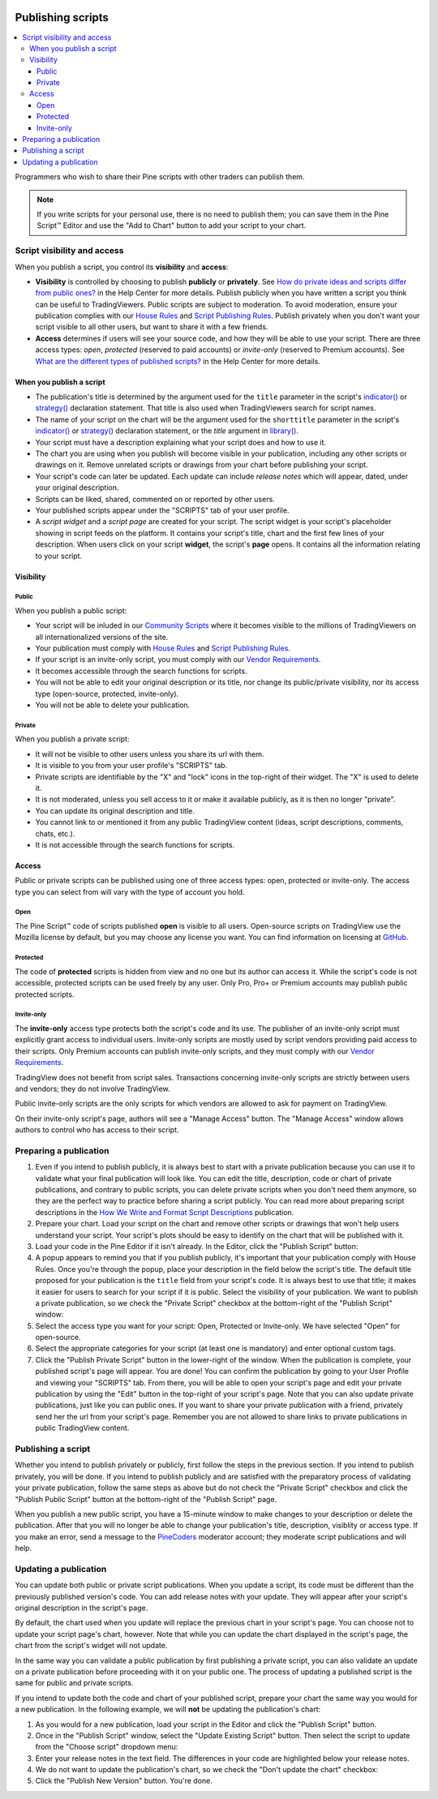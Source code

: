 .. _PagePublishing:

.. image:: /images/Pine_Script_logo_small.png
   :alt: Pine Script™
   :target: https://www.tradingview.com/pine-script-docs/en/v5/Introduction.html
   :align: right
   :width: 50
   :height: 50

Publishing scripts
==================

.. contents:: :local:
    :depth: 3

Programmers who wish to share their Pine scripts with other traders can publish them.

.. note:: If you write scripts for your personal use, there is no need to publish them; you can save them in the Pine Script™ Editor and use the "Add to Chart" button to add your script to your chart.



Script visibility and access
----------------------------

When you publish a script, you control its **visibility** and **access**:

- **Visibility** is controlled by choosing to publish **publicly** or **privately**. 
  See `How do private ideas and scripts differ from public ones? <https://www.tradingview.com/?solution=43000548335>`__ in the Help Center for more details. 
  Publish publicly when you have written a script you think can be useful to TradingViewers. Public scripts are subject to moderation. 
  To avoid moderation, ensure your publication complies with our `House Rules <https://www.tradingview.com/?solution=43000591638>`__ and 
  `Script Publishing Rules <https://www.tradingview.com/?solution=43000590599>`__. 
  Publish privately when you don't want your script visible to all other users, but want to share it with a few friends.
- **Access** determines if users will see your source code, and how they will be able to use your script. 
  There are three access types: *open*, *protected* (reserved to paid accounts) or *invite-only* (reserved to Premium accounts). 
  See `What are the different types of published scripts? <https://www.tradingview.com/?solution=43000482573>`__ in the Help Center for more details.


When you publish a script
^^^^^^^^^^^^^^^^^^^^^^^^^

- The publication's title is determined by the argument used for the ``title`` parameter in the script's 
  `indicator() <https://www.tradingview.com/pine-script-reference/v5/#fun_indicator>`__ or 
  `strategy() <https://www.tradingview.com/pine-script-reference/v5/#fun_strategy>`__ declaration statement. 
  That title is also used when TradingViewers search for script names.
- The name of your script on the chart will be the argument used for the ``shorttitle`` parameter in the script's 
  `indicator() <https://www.tradingview.com/pine-script-reference/v5/#fun_indicator>`__ or 
  `strategy() <https://www.tradingview.com/pine-script-reference/v5/#fun_strategy>`__ declaration statement,
  or the `title` argument in `library() <https://www.tradingview.com/pine-script-reference/v5/#fun_library>`__.
- Your script must have a description explaining what your script does and how to use it.
- The chart you are using when you publish will become visible in your publication, including any other scripts or drawings on it. 
  Remove unrelated scripts or drawings from your chart before publishing your script.
- Your script's code can later be updated. Each update can include *release notes* which will appear, dated, under your original description.
- Scripts can be liked, shared, commented on or reported by other users.
- Your published scripts appear under the "SCRIPTS" tab of your user profile.
- A *script widget* and a *script page* are created for your script. The script widget is your script's placeholder showing in script feeds on the platform. 
  It contains your script's title, chart and the first few lines of your description. 
  When users click on your script **widget**, the script's **page** opens. It contains all the information relating to your script.


Visibility
^^^^^^^^^^

Public
""""""

When you publish a public script:

- Your script will be inluded in our `Community Scripts <https://www.tradingview.com/scripts/>`__ 
  where it becomes visible to the millions of TradingViewers on all internationalized versions of the site.
- Your publication must comply with `House Rules <https://www.tradingview.com/?solution=43000591638>`__ 
  and `Script Publishing Rules <https://www.tradingview.com/?solution=43000590599>`__. 
- If your script is an invite-only script, you must comply with our `Vendor Requirements <https://www.tradingview.com/?solution=43000549951>`__.
- It becomes accessible through the search functions for scripts.
- You will not be able to edit your original description or its title, nor change its public/private visibility, nor its access type (open-source, protected, invite-only).
- You will not be able to delete your publication.

Private
"""""""

When you publish a private script:

- It will not be visible to other users unless you share its url with them.
- It is visible to you from your user profile's "SCRIPTS" tab.
- Private scripts are identifiable by the "X" and "lock" icons in the top-right of their widget. The "X" is used to delete it.
- It is not moderated, unless you sell access to it or make it available publicly, as it is then no longer "private".
- You can update its original description and title.
- You cannot link to or mentioned it from any public TradingView content (ideas, script descriptions, comments, chats, etc.).
- It is not accessible through the search functions for scripts.


Access
^^^^^^

Public or private scripts can be published using one of three access types: open, protected or invite-only. 
The access type you can select from will vary with the type of account you hold.

Open
""""

The Pine Script™ code of scripts published **open** is visible to all users. 
Open-source scripts on TradingView use the Mozilla license by default, but you may choose any license you want. 
You can find information on licensing at `GitHub <https://help.github.com/articles/licensing-a-repository/>`__.

Protected
"""""""""

The code of **protected** scripts is hidden from view and no one but its author can access it. 
While the script's code is not accessible, protected scripts can be used freely by any user. Only Pro, Pro+ or Premium accounts may publish public protected scripts.

Invite-only
"""""""""""

The **invite-only** access type protects both the script's code and its use. The publisher of an invite-only script must explicitly grant access to individual users. 
Invite-only scripts are mostly used by script vendors providing paid access to their scripts. 
Only Premium accounts can publish invite-only scripts, and they must comply with our `Vendor Requirements <https://www.tradingview.com/?solution=43000549951>`__.

TradingView does not benefit from script sales. Transactions concerning invite-only scripts are strictly between users and vendors; they do not involve TradingView.

Public invite-only scripts are the only scripts for which vendors are allowed to ask for payment on TradingView.

On their invite-only script's page, authors will see a "Manage Access" button. The "Manage Access" window allows authors to control who has access to their script.

|PublishingScripts-Access-1|


Preparing a publication
-----------------------

#. Even if you intend to publish publicly, it is always best to start with a private publication because you can use it to validate what your final publication will look like. You can edit the title, description, code or chart of private publications, and contrary to public scripts, you can delete private scripts when you don't need them anymore, so they are the perfect way to practice before sharing a script publicly. You can read more about preparing script descriptions in the `How We Write and Format Script Descriptions <https://www.tradingview.com/chart/SSP/aOYEvBxw-How-We-Write-and-Format-Script-Descriptions/>`__ publication.
#. Prepare your chart. Load your script on the chart and remove other scripts or drawings that won't help users understand your script. Your script's plots should be easy to identify on the chart that will be published with it.
#. Load your code in the Pine Editor if it isn't already. In the Editor, click the "Publish Script" button: |PublishingScripts-PreparingAPublication-1|
#. A popup appears to remind you that if you publish publicly, it's important that your publication comply with House Rules. Once you're through the popup, place your description in the field below the script's title. The default title proposed for your publication is the ``title`` field from your script's code. It is always best to use that title; it makes it easier for users to search for your script if it is public. Select the visibility of your publication. We want to publish a private publication, so we check the "Private Script" checkbox at the bottom-right of the "Publish Script" window: |PublishingScripts-PreparingAPublication-2|
#. Select the access type you want for your script: Open, Protected or Invite-only. We have selected "Open" for open-source. |PublishingScripts-PreparingAPublication-3|
#. Select the appropriate categories for your script (at least one is mandatory) and enter optional custom tags. |PublishingScripts-PreparingAPublication-4|
#. Click the "Publish Private Script" button in the lower-right of the window. When the publication is complete, your published script's page will appear. You are done! You can confirm the publication by going to your User Profile and viewing your "SCRIPTS" tab. From there, you will be able to open your script's page and edit your private publication by using the "Edit" button in the top-right of your script's page. Note that you can also update private publications, just like you can public ones. If you want to share your private publication with a friend, privately send her the url from your script's page. Remember you are not allowed to share links to private publications in public TradingView content.


Publishing a script
-------------------

Whether you intend to publish privately or publicly, first follow the steps in the previous section. If you intend to publish privately, you will be done. If you intend to publish publicly and are satisfied with the preparatory process of validating your private publication, follow the same steps as above but do not check the "Private Script" checkbox and click the "Publish Public Script" button at the bottom-right of the "Publish Script" page.

When you publish a new public script, you have a 15-minute window to make changes to your description or delete the publication. After that you will no longer be able to change your publication's title, description, visiblity or access type. If you make an error, send a message to the `PineCoders <https://www.tradingview.com/u/PineCoders/>`__ moderator account; they moderate script publications and will help.


Updating a publication
----------------------

You can update both public or private script publications. When you update a script, its code must be different than the previously published version's code. 
You can add release notes with your update. They will appear after your script's original description in the script's page.

By default, the chart used when you update will replace the previous chart in your script's page. 
You can choose not to update your script page's chart, however. 
Note that while you can update the chart displayed in the script's page, the chart from the script's widget will not update.

In the same way you can validate a public publication by first publishing a private script, 
you can also validate an update on a private publication before proceeding with it on your public one. 
The process of updating a published script is the same for public and private scripts.

If you intend to update both the code and chart of your published script, prepare your chart the same way you would for a new publication. 
In the following example, we will **not** be updating the publication's chart:

#. As you would for a new publication, load your script in the Editor and click the "Publish Script" button.
#. Once in the "Publish Script" window, select the "Update Existing Script" button. Then select the script to update from the "Choose script" dropdown menu: |PublishingScripts-UpdatingAPublication-1|
#. Enter your release notes in the text field. The differences in your code are highlighted below your release notes.
#. We do not want to update the publication's chart, so we check the "Don't update the chart" checkbox: |PublishingScripts-UpdatingAPublication-2|
#. Click the "Publish New Version" button. You're done.


.. |PublishingScripts-Access-1| image:: images/PublishingScripts-Access-1.png
.. |PublishingScripts-PreparingAPublication-1| image:: images/PublishingScripts-PreparingAPublication-1.png
.. |PublishingScripts-PreparingAPublication-2| image:: images/PublishingScripts-PreparingAPublication-2.png
.. |PublishingScripts-PreparingAPublication-3| image:: images/PublishingScripts-PreparingAPublication-3.png
.. |PublishingScripts-PreparingAPublication-4| image:: images/PublishingScripts-PreparingAPublication-4.png
.. |PublishingScripts-UpdatingAPublication-1| image:: images/PublishingScripts-UpdatingAPublication-1.png
.. |PublishingScripts-UpdatingAPublication-2| image:: images/PublishingScripts-UpdatingAPublication-2.png


.. image:: /images/TradingView-Logo-Block.svg
    :width: 200px
    :align: center
    :target: https://www.tradingview.com/